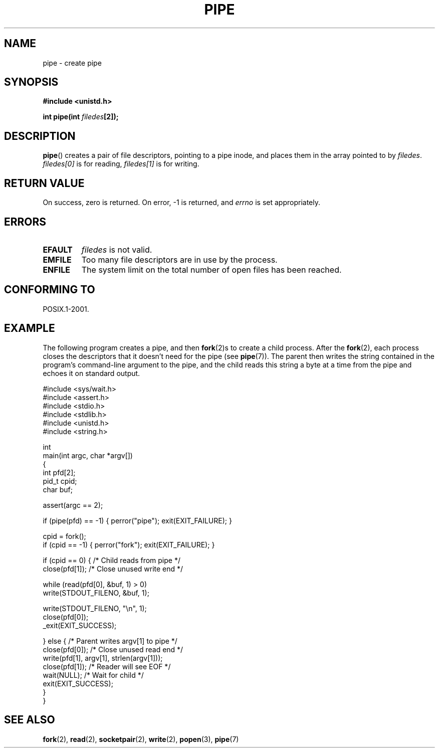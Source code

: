 .\" Hey Emacs! This file is -*- nroff -*- source.
.\"
.\" Copyright (c) 1992 Drew Eckhardt (drew@cs.colorado.edu), March 28, 1992
.\"
.\" Permission is granted to make and distribute verbatim copies of this
.\" manual provided the copyright notice and this permission notice are
.\" preserved on all copies.
.\"
.\" Permission is granted to copy and distribute modified versions of this
.\" manual under the conditions for verbatim copying, provided that the
.\" entire resulting derived work is distributed under the terms of a
.\" permission notice identical to this one.
.\" 
.\" Since the Linux kernel and libraries are constantly changing, this
.\" manual page may be incorrect or out-of-date.  The author(s) assume no
.\" responsibility for errors or omissions, or for damages resulting from
.\" the use of the information contained herein.  The author(s) may not
.\" have taken the same level of care in the production of this manual,
.\" which is licensed free of charge, as they might when working
.\" professionally.
.\" 
.\" Formatted or processed versions of this manual, if unaccompanied by
.\" the source, must acknowledge the copyright and authors of this work.
.\"
.\" Modified by Michael Haardt <michael@moria.de>
.\" Modified 1993-07-23 by Rik Faith <faith@cs.unc.edu>
.\" Modified 1996-10-22 by Eric S. Raymond <esr@thyrsus.com>
.\" Modified 2004-06-17 by Michael Kerrisk <mtk-manpages@gmx.net>
.\"
.TH PIPE 2 2004-06-17 "Linux 2.6.7" "Linux Programmer's Manual"
.SH NAME
pipe \- create pipe
.SH SYNOPSIS
.B #include <unistd.h>
.sp
.BI "int pipe(int " filedes "[2]);"
.SH DESCRIPTION
.BR pipe ()
creates a pair of file descriptors, pointing to a pipe inode, and places
them in the array pointed to by
.IR filedes .
.I filedes[0]   
is for reading,
.I filedes[1]
is for writing.
.SH "RETURN VALUE"
On success, zero is returned.  On error, \-1 is returned, and
.I errno
is set appropriately.
.SH ERRORS
.TP
.B EFAULT
.I filedes
is not valid.
.TP
.B EMFILE
Too many file descriptors are in use by the process.
.TP
.B ENFILE
The system limit on the total number of open files has been reached.
.SH "CONFORMING TO"
POSIX.1-2001.
.SH EXAMPLE
.\" fork.2 refers to this example program.
The following program creates a pipe, and then 
.BR fork (2)s 
to create a child process.  
After the 
.BR fork (2),
each process closes the descriptors that it doesn't need for the pipe
(see 
.BR pipe (7)).
The parent then writes the string contained in the program's 
command-line argument to the pipe, 
and the child reads this string a byte at a time from the pipe 
and echoes it on standard output.
.nf

#include <sys/wait.h>
#include <assert.h>
#include <stdio.h>
#include <stdlib.h>
#include <unistd.h>
#include <string.h>

int
main(int argc, char *argv[])
{
    int pfd[2];
    pid_t cpid;
    char buf;

    assert(argc == 2);

    if (pipe(pfd) == -1) { perror("pipe"); exit(EXIT_FAILURE); }

    cpid = fork();
    if (cpid == -1) { perror("fork"); exit(EXIT_FAILURE); }

    if (cpid == 0) {    /* Child reads from pipe */
        close(pfd[1]);          /* Close unused write end */

        while (read(pfd[0], &buf, 1) > 0)
            write(STDOUT_FILENO, &buf, 1);

        write(STDOUT_FILENO, "\\n", 1);
        close(pfd[0]);
        _exit(EXIT_SUCCESS);

    } else {            /* Parent writes argv[1] to pipe */
        close(pfd[0]);          /* Close unused read end */
        write(pfd[1], argv[1], strlen(argv[1]));
        close(pfd[1]);          /* Reader will see EOF */
        wait(NULL);             /* Wait for child */
        exit(EXIT_SUCCESS);
    }
}

.fi
.SH "SEE ALSO"
.BR fork (2),
.BR read (2),
.BR socketpair (2),
.BR write (2),
.BR popen (3),
.BR pipe (7)
